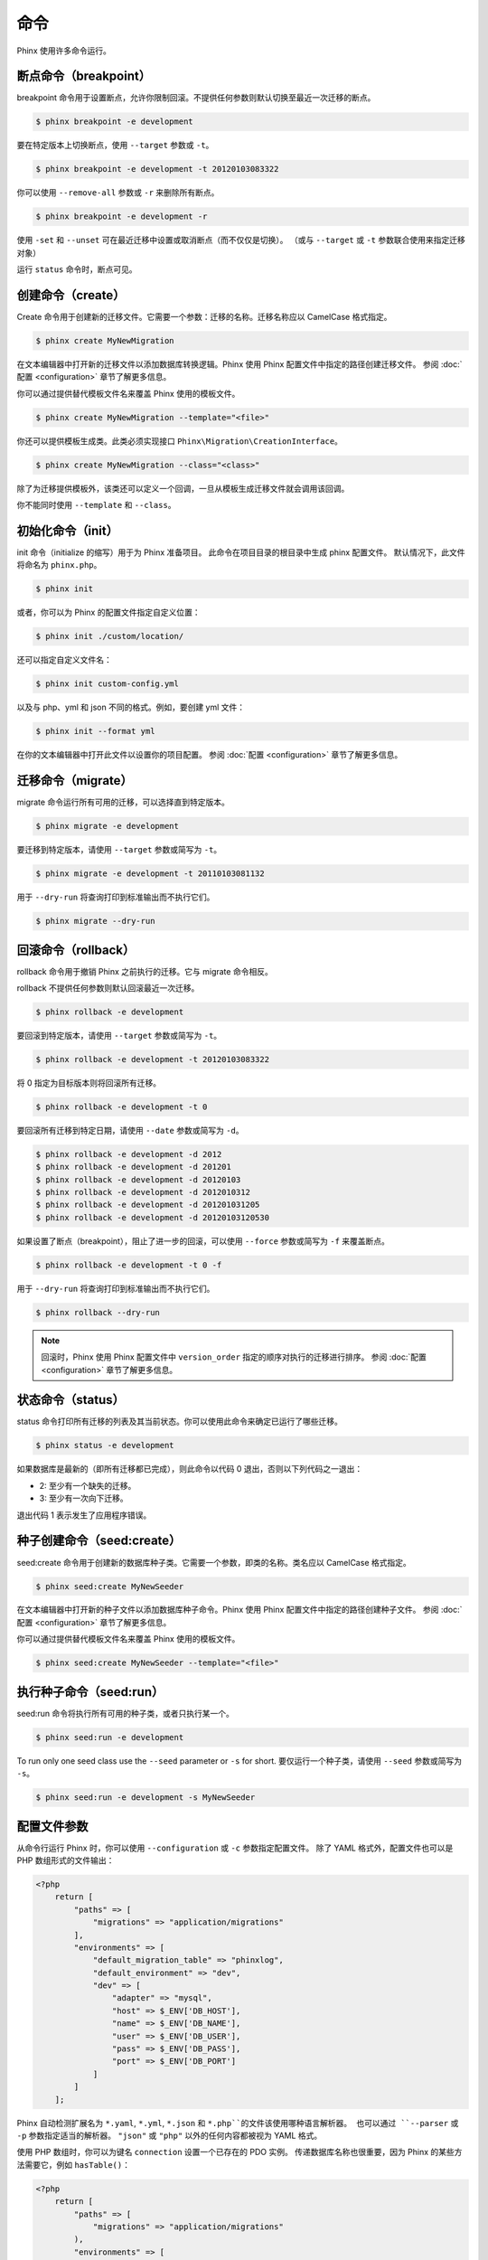 .. index::
   single: Commands

命令
========

Phinx 使用许多命令运行。

断点命令（breakpoint）
----------------------

breakpoint 命令用于设置断点，允许你限制回滚。不提供任何参数则默认切换至最近一次迁移的断点。

.. code-block:: bash

        $ phinx breakpoint -e development

要在特定版本上切换断点，使用 ``--target`` 参数或 ``-t``。

.. code-block:: bash

        $ phinx breakpoint -e development -t 20120103083322

你可以使用 ``--remove-all`` 参数或 ``-r`` 来删除所有断点。

.. code-block:: bash

        $ phinx breakpoint -e development -r

使用 ``-set`` 和 ``--unset`` 可在最近迁移中设置或取消断点（而不仅仅是切换）。
（或与 ``--target`` 或 ``-t`` 参数联合使用来指定迁移对象）

运行 ``status`` 命令时，断点可见。

创建命令（create）
------------------

Create 命令用于创建新的迁移文件。它需要一个参数：迁移的名称。迁移名称应以 CamelCase 格式指定。

.. code-block:: bash

        $ phinx create MyNewMigration

在文本编辑器中打开新的迁移文件以添加数据库转换逻辑。Phinx 使用 Phinx 配置文件中指定的路径创建迁移文件。
参阅 :doc:`配置 <configuration>` 章节了解更多信息。

你可以通过提供替代模板文件名来覆盖 Phinx 使用的模板文件。

.. code-block:: bash

        $ phinx create MyNewMigration --template="<file>"

你还可以提供模板生成类。此类必须实现接口 ``Phinx\Migration\CreationInterface``。

.. code-block:: bash

        $ phinx create MyNewMigration --class="<class>"

除了为迁移提供模板外，该类还可以定义一个回调，一旦从模板生成迁移文件就会调用该回调。

你不能同时使用 ``--template`` 和 ``--class``。

初始化命令（init）
----------------

init 命令（initialize 的缩写）用于为 Phinx 准备项目。
此命令在项目目录的根目录中生成 phinx 配置文件。
默认情况下，此文件将命名为 ``phinx.php``。

.. code-block:: bash

        $ phinx init

或者，你可以为 Phinx 的配置文件指定自定义位置：

.. code-block:: bash

        $ phinx init ./custom/location/

还可以指定自定义文件名：

.. code-block:: bash

        $ phinx init custom-config.yml

以及与 php、yml 和 json 不同的格式。例如，要创建 yml 文件：

.. code-block:: bash

        $ phinx init --format yml

在你的文本编辑器中打开此文件以设置你的项目配置。
参阅 :doc:`配置 <configuration>` 章节了解更多信息。

迁移命令（migrate）
-------------------

migrate 命令运行所有可用的迁移，可以选择直到特定版本。

.. code-block:: bash

        $ phinx migrate -e development

要迁移到特定版本，请使用 ``--target`` 参数或简写为 ``-t``。

.. code-block:: bash

        $ phinx migrate -e development -t 20110103081132

用于 ``--dry-run`` 将查询打印到标准输出而不执行它们。

.. code-block:: bash

        $ phinx migrate --dry-run

回滚命令（rollback）
--------------------

rollback 命令用于撤销 Phinx 之前执行的迁移。它与 migrate 命令相反。

rollback 不提供任何参数则默认回滚最近一次迁移。

.. code-block:: bash

        $ phinx rollback -e development

要回滚到特定版本，请使用 ``--target`` 参数或简写为 ``-t``。

.. code-block:: bash

        $ phinx rollback -e development -t 20120103083322

将 0 指定为目标版本则将回滚所有迁移。

.. code-block:: bash

        $ phinx rollback -e development -t 0

要回滚所有迁移到特定日期，请使用 ``--date`` 参数或简写为 ``-d``。

.. code-block:: bash

        $ phinx rollback -e development -d 2012
        $ phinx rollback -e development -d 201201
        $ phinx rollback -e development -d 20120103
        $ phinx rollback -e development -d 2012010312
        $ phinx rollback -e development -d 201201031205
        $ phinx rollback -e development -d 20120103120530

如果设置了断点（breakpoint），阻止了进一步的回滚，可以使用 ``--force`` 参数或简写为 ``-f`` 来覆盖断点。

.. code-block:: bash

        $ phinx rollback -e development -t 0 -f

用于 ``--dry-run`` 将查询打印到标准输出而不执行它们。

.. code-block:: bash

        $ phinx rollback --dry-run

.. note::

        回滚时，Phinx 使用 Phinx 配置文件中 ``version_order`` 指定的顺序对执行的迁移进行排序。
        参阅 :doc:`配置 <configuration>` 章节了解更多信息。

状态命令（status）
------------------

status 命令打印所有迁移的列表及其当前状态。你可以使用此命令来确定已运行了哪些迁移。

.. code-block:: bash

        $ phinx status -e development

如果数据库是最新的（即所有迁移都已完成），则此命令以代码 0 退出，否则以下列代码之一退出：

* 2: 至少有一个缺失的迁移。
* 3: 至少有一次向下迁移。

退出代码 1 表示发生了应用程序错误。

种子创建命令（seed:create）
-----------------------

seed:create 命令用于创建新的数据库种子类。它需要一个参数，即类的名称。类名应以 CamelCase 格式指定。

.. code-block:: bash

        $ phinx seed:create MyNewSeeder

在文本编辑器中打开新的种子文件以添加数据库种子命令。Phinx 使用 Phinx 配置文件中指定的路径创建种子文件。
参阅 :doc:`配置 <configuration>` 章节了解更多信息。

你可以通过提供替代模板文件名来覆盖 Phinx 使用的模板文件。

.. code-block:: bash

        $ phinx seed:create MyNewSeeder --template="<file>"

执行种子命令（seed:run）
--------------------

seed:run 命令将执行所有可用的种子类，或者只执行某一个。

.. code-block:: bash

        $ phinx seed:run -e development

To run only one seed class use the ``--seed`` parameter or ``-s`` for short.
要仅运行一个种子类，请使用 ``--seed`` 参数或简写为 ``-s``。

.. code-block:: bash

        $ phinx seed:run -e development -s MyNewSeeder

配置文件参数
----------------------------

从命令行运行 Phinx 时，你可以使用 ``--configuration`` 或 ``-c`` 参数指定配置文件。
除了 YAML 格式外，配置文件也可以是 PHP 数组形式的文件输出：

.. code-block:: php

        <?php
            return [
                "paths" => [
                    "migrations" => "application/migrations"
                ],
                "environments" => [
                    "default_migration_table" => "phinxlog",
                    "default_environment" => "dev",
                    "dev" => [
                        "adapter" => "mysql",
                        "host" => $_ENV['DB_HOST'],
                        "name" => $_ENV['DB_NAME'],
                        "user" => $_ENV['DB_USER'],
                        "pass" => $_ENV['DB_PASS'],
                        "port" => $_ENV['DB_PORT']
                    ]
                ]
            ];

Phinx 自动检测扩展名为 ``*.yaml``, ``*.yml``, ``*.json`` 和 ``*.php``的文件该使用哪种语言解析器。
也可以通过 ``--parser`` 或 ``-p`` 参数指定适当的解析器。 ``"json"`` 或 ``"php"`` 以外的任何内容都被视为 YAML 格式。

使用 PHP 数组时，你可以为键名 ``connection`` 设置一个已存在的 PDO 实例。
传递数据库名称也很重要，因为 Phinx 的某些方法需要它，例如 ``hasTable()``：

.. code-block:: php

        <?php
            return [
                "paths" => [
                    "migrations" => "application/migrations"
                ),
                "environments" => [
                    "default_migration_table" => "phinxlog",
                    "default_environment" => "dev",
                    "dev" => [
                        "name" => "dev_db",
                        "connection" => $pdo_instance
                    ]
                ]
            ];

在 Web 应用程序中运行 Phinx
--------------------------

通过使用  ``Phinx\Wrapper\TextWrapper`` 类，Phinx 也可以在 Web 应用程序内部运行。
在 ``app/web.php``中提供了一个示例，它可以作为独立服务器运行：

.. code-block:: bash

        $ php -S localhost:8000 vendor/robmorgan/phinx/app/web.php

这将在 `<http://localhost:8000>`__ 创建本地 Web 服务器，默认显示当前迁移状态。
要运行迁移，可使用 `<http://localhost:8000/migrate>`__，而回滚则为 `<http://localhost:8000/rollback>`__。

**包含的网络应用程序只是一个示例，不要在生产环境中使用！**

.. note::

        要在运行时修改配置变量并覆盖 ``%%PHINX_DBNAME%%`` 或其他其他动态选项，要在运行命令之前设置 ``$_SERVER['PHINX_DBNAME']``。
        其它可用选项可在[配置]页面中找到。

在其它 Symfony 控制台应用程序中打包 Phinx
-----------------------------------------------------

Phinx 可以作为单独的 Symfony 控制台应用程序的一部分进行打包和运行。
这样做或许是希望为用户提供应用程序的所有方面的统一界面，或者因为你希望运行多个 Phinx 命令。
虽然可以通过 ``exec`` 命令或上述介绍的 ``Phinx\Wrapper\TextWrapper`` 来执行命令，
但这会使得应用程序以类似的方式处理返回代码和输出将变得困难。

幸运的是，Symfony 可以直接执行这种 "meta" 命令：

.. code-block:: php

    use Symfony\Component\Console\Input\ArrayInput;
    use Symfony\Component\Console\Input\InputInterface;
    use Symfony\Component\Console\Output\OutputInterface;
    use Phinx\Console\PhinxApplication;

    // ...

    protected function execute(InputInterface $input, OutputInterface $output)
    {

        $phinx = new PhinxApplication();
        $command = $phinx->find('migrate');

        $arguments = [
            'command'         => 'migrate',
            '--environment'   => 'production',
            '--configuration' => '/path/to/phinx/config/file'
        ];

        $input = new ArrayInput($arguments);
        $returnCode = $command->run(new ArrayInput($arguments), $output);
        // ...
    }

在这里，你正在实例化 ``PhinxApplication``，告诉它找到 ``migrate`` 命令，
定义要传递给它的参数（与命令行参数和标志匹配），然后最终运行命令，传递与应用程序所使用的相同的 ``OutputInterface``。

有关更多信息，请参阅此 `Symfony 页面 <https://symfony.com/doc/current/console/calling_commands.html>`_ 。

将 Phinx 与 PHPUnit 一起使用
--------------------------

Phinx 可以在你的单元测试中用于准备或播种数据库。你可以以编程的方式使用它：

.. code-block:: php

        public function setUp ()
        {
          $app = new PhinxApplication();
          $app->setAutoExit(false);
          $app->run(new StringInput('migrate'), new NullOutput());
        }

如果你使用内存数据库（memory database），你需要给 Phinx 一个特定的 PDO 实例。
你可以使用 Manager 类直接与 Phinx 交互：

.. code-block:: php

        use PDO;
        use Phinx\Config\Config;
        use Phinx\Migration\Manager;
        use PHPUnit\Framework\TestCase;
        use Symfony\Component\Console\Input\StringInput;
        use Symfony\Component\Console\Output\NullOutput;

        class DatabaseTestCase extends TestCase {

            public function setUp ()
            {
                $pdo = new PDO('sqlite::memory:', null, null, [
                    PDO::ATTR_ERRMODE => PDO::ERRMODE_EXCEPTION
                ]);
                $configArray = require('phinx.php');
                $configArray['environments']['test'] = [
                    'adapter'    => 'sqlite',
                    'connection' => $pdo
                ];
                $config = new Config($configArray);
                $manager = new Manager($config, new StringInput(' '), new NullOutput());
                $manager->migrate('test');
                $manager->seed('test');
                // You can change default fetch mode after the seeding
                $this->pdo->setAttribute(PDO::ATTR_DEFAULT_FETCH_MODE, PDO::FETCH_OBJ);
                $this->pdo = $pdo;
            }

        }
